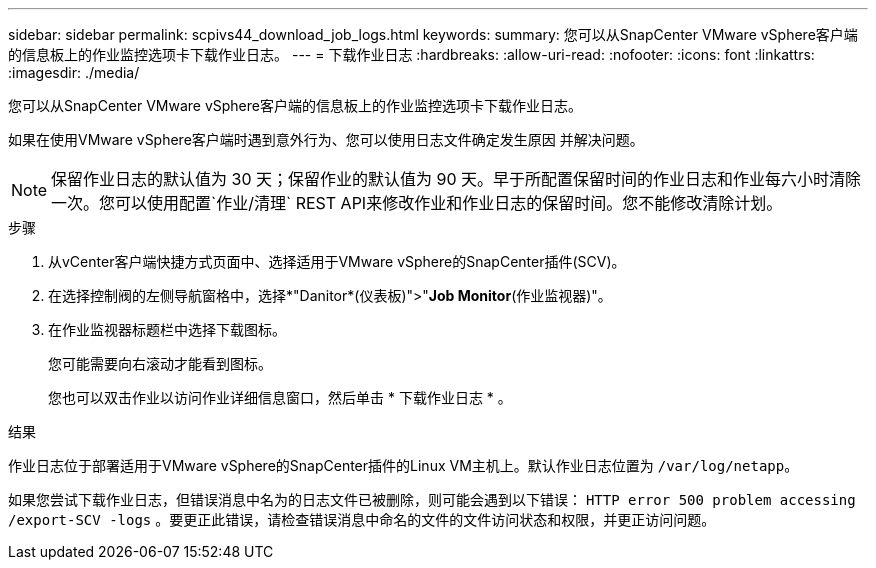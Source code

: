 ---
sidebar: sidebar 
permalink: scpivs44_download_job_logs.html 
keywords:  
summary: 您可以从SnapCenter VMware vSphere客户端的信息板上的作业监控选项卡下载作业日志。 
---
= 下载作业日志
:hardbreaks:
:allow-uri-read: 
:nofooter: 
:icons: font
:linkattrs: 
:imagesdir: ./media/


[role="lead"]
您可以从SnapCenter VMware vSphere客户端的信息板上的作业监控选项卡下载作业日志。

如果在使用VMware vSphere客户端时遇到意外行为、您可以使用日志文件确定发生原因 并解决问题。


NOTE: 保留作业日志的默认值为 30 天；保留作业的默认值为 90 天。早于所配置保留时间的作业日志和作业每六小时清除一次。您可以使用配置`作业/清理` REST API来修改作业和作业日志的保留时间。您不能修改清除计划。

.步骤
. 从vCenter客户端快捷方式页面中、选择适用于VMware vSphere的SnapCenter插件(SCV)。
. 在选择控制阀的左侧导航窗格中，选择*"Danitor*(仪表板)">"*Job Monitor*(作业监视器)"。
. 在作业监视器标题栏中选择下载图标。
+
您可能需要向右滚动才能看到图标。

+
您也可以双击作业以访问作业详细信息窗口，然后单击 * 下载作业日志 * 。



.结果
作业日志位于部署适用于VMware vSphere的SnapCenter插件的Linux VM主机上。默认作业日志位置为 `/var/log/netapp`。

如果您尝试下载作业日志，但错误消息中名为的日志文件已被删除，则可能会遇到以下错误： `HTTP error 500 problem accessing /export-SCV -logs` 。要更正此错误，请检查错误消息中命名的文件的文件访问状态和权限，并更正访问问题。
